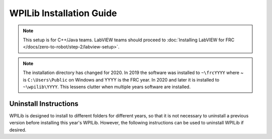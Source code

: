 WPILib Installation Guide
=============================

.. note:: This setup is for C++/Java teams. LabVIEW teams should proceed to :doc:`Installing LabVIEW for FRC </docs/zero-to-robot/step-2/labview-setup>`.

.. tabs::

  .. tab:: Windows
    .. note:: Windows 7: You **must** install the NI FRC Game Tools or .NET Version 4.62 (or later) before proceeding with the install of Visual Studio Code for FRC. The NI FRC Game Tools installer will automatically install the proper version of .NET. The standalone .NET installer is `here <https://support.microsoft.com/en-us/help/3151800/the-net-framework-4-6-2-offline-installer-for-windows>`__

    **Offline Installer**

      Download the appropriate installer for your Windows installation (32 bit or 64 bit) `from GitHub <https://github.com/wpilibsuite/allwpilib/releases>`__. If you're not sure, open Control Panel -> System to check. After the zip file is downloaded, ensure that the installer is extracted before attempting to run it. Running it while the installer is inside the zip will cause the installation process to fail.

      Double click on the installer to run it. If you see any Security warnings, click *Run (Windows 7)* or *More Info -> Run Anyway* (Windows 8+).

      .. image:: images/windows/InstallationType.png

      Choose whether to install for *All Users* on the machine or the *Current User*. The *All Users* option requires administrator privileges, but installs in a way that is accessible to all user accounts, the *Current User* install is only accessible from the account it is installed from.

      If you select *All Users*, you will need to accept the security prompt that appears to allow administrator access.

      .. note:: Regardless of whether *All Users* or *Current User* is chosen, the software is installed to ``C:\Users\Public\wpilib\YYYY`` where YYYY is the current FRC year. If you choose *All Users*, then shortcuts are installed to all users desktop and start menu and system environment variables are set. If *Current User* is chosen, then shortcuts and environment variables are set for only the current user.

    **Download Visual Studio Code**

      For licensing reasons, the installer cannot contain the VS Code installer bundled in. Click *Select/Download VS Code* to either download the VS Code installer or select a pre-downloaded copy. If you intend to install on other machines without internet connections, after the download completes, you can click *Open Downloaded File* to be taken to the zip file on the file system to copy along with the Offline Installer.

      .. image:: images/windows/DownloadVSCode.png


    **Execute Install**

      Make sure all checkboxes are checked (unless you have already installed 2020 WPILib software on this machine and the software unchecked them automatically), then click *Execute Install*.

      .. image:: images/windows/ExecuteInstall.png


    **Finished**

      When the installer completes, you will now be able to open and use the WPILib version of VS Code. If you are using any 3rd party libraries, you will still need to install those separately before using them in robot code.

      .. image:: images/windows/Finished.png


    **What's installed?**

      The Offline Installer installs the following components:

      -  *Visual Studio Code* - The supported IDE for 2019 and later robot code development. The offline installer sets up a separate copy of VS Code for WPILib development, even if you already have VS Code on your machine. This is done because some of the settings that make the WPILib setup work may break existing workflows if you use VS Code for other projects.
      -  *C++ Compiler* - The toolchains for building C++ code for the roboRIO
      -  *Gradle* - The specific version of Gradle used for building/deploying C++ or Java robot code
      -  *Java JDK/JRE* - A specific version of the Java JDK/JRE that is used to build Java robot code and to run any of the Java based Tools (Dashboards, etc.). This exists side by side with any existing JDK installs and does not overwrite the ``JAVA_HOME`` variable
      -  *WPILib Tools* - SmartDashboard, Shuffleboard, Robot Builder, Outline Viewer, Pathweaver
      -  *WPILib Dependencies* - OpenCV, etc.
      -  *VS Code Extensions* - WPILib extensions for robot code development in VS Code

    **What's Installed - Continued**

      The Offline Installer also installs a Desktop Shortcut to the WPILib copy of VS Code and sets up a command shortcut so this copy of VS Code can be opened from the command line using the command ``frccode2020``.

      .. image:: images/windows/DesktopIcon.png

      Both of these reference the specific year as the WPILib C++ tools will now support side-by-side installs of multiple environments from different seasons.

  .. tab :: macOS

    **Getting Visual Studio Code**

      VS Code is the IDE (Integrated Development Environment) that is used for
      2019 and beyond. It needs to be installed on any development computer.
      It can be downloaded here: `code.visualstudio.com <https://code.visualstudio.com/>`__.
      For 2020, the recommended version is 1.41.1 which can be directly downloaded here:  `https://update.code.visualstudio.com/1.41.1/darwin/stable <https://update.code.visualstudio.com/1.41.1/darwin/stable>`__

      The downloaded file will be "VSCode-darwin-stable.zip" (1)

      Once downloaded, double-click on the zip file to expand it and copy the
      new file: "Visual Studio Code" to the Applications folder (2).

      .. figure:: images/mac/VisualStudioCode.png
          :alt:

    **Download the WPILib release and move the directory**

      Download the software release by navigating to this page:
      https://github.com/wpilibsuite/allwpilib/releases and downloading the
      macOS release.

      .. figure:: images/mac/MacReleasePage.png
          :alt:

      Unzip and untar the file by looking at the file in the explorer and
      double-clicking on it, once or twice to unzip (remove the ``.gz`` extension)
      and again to untar it (remove the ``.tar`` extension). When finished it
      should look like the folder shown below.

      .. figure:: images/mac/UntarredRelease.png
          :alt:

      Using Finder (or command line) copy the contents of the folder to a new
      folder in your home directory, ~/wpilib/2020 as shown below.

      .. figure:: images/mac/MovedFiles.png
          :alt:

    **Run the ToolsUpdater.py script**

      To update all the additional tools WPILib tools, open a terminal window
      and change directory to ~/wpilib/2020/tools and run the script
      ``ToolsUpdater.py`` with the commands:

      .. code-block:: bash

        cd ~/wpilib/2020/tools
        python ToolsUpdater.py

      This should populate the tools directory with all of the WPILib tools
      (Shuffleboard, Robot Builder, PathWeaver, etc.)

      .. figure:: images/mac/ToolsUpdater.png
          :alt:

    **Installing the extensions for WPILib development**

      Before using VS Code for WPILib development there are a number of
      extensions that need to be installed. Start up VS Code and type the
      shortcut Cmd-Shift-P to bring up the list of commands available. Start
      typing "Install from VSIX" into the search box. Choose that command. In
      the file selection box select Cpp.vsix.

      .. figure:: images/mac/InstallFromVSIX.png
          :alt:

      .. figure:: images/mac/CppVSIX.png
          :alt:

      You should see a message confirming the install and asking to reload
      VS Code. Click the reload button then repeat the vsix installation for
      the rest of the vsix files in this order:

      1. Cpp.vsix
      2. JavaLang.vsix
      3. JavaDeps.vsix
      4. JavaDebug.vsix
      5. WPILib.vsix

    **Setting up Visual Studio Code to use Java 11**

      The WPILib installation includes a JDK, however you need to point VS
      Code at where it is. To do this:

      1) Open VS Code
      2) Press *Ctrl + Shift + P* and type *WPILib* or click on the WPILib icon in
         the top right to open the WPILib Command Palette
      3) Begin typing *Set VS Code Java Home to FRC Home* and select that item
         from the dropdown

      .. figure:: images/mac/JDKHome.png
          :alt:

    **Allow toolchain to bypass Gatekeeper**

      In order to build certain components, you may be prompted with a Gatekeeper dialog that says: "cannot be opened because the developer cannot be verified".

      .. figure:: images/mac/GatekeeperWarning.png
            :alt:

      The name of the programs that will cause this are named:

      * ``arm-frc2020-linux-gnueabi-g++``
      * ``cc1``
      * ``arm-frc2020-linux-gnueabi-gcc``
      * ``cc1plus``
      * ``as``
      * ``collect2``
      * ``ld``
      * ``liblto_plugin.so``
      * ``arm-frc2020-linux-gnueabi-objcopy``
      * ``arm-frc2020-linux-gnueabi-strip``


      Builds will fail when this dialog appears. Follow the steps below and try to rerun the build.

      1) Press the *Cancel* button on the dialog.
      2) Open System Preferences to the "Security and Privacy" pane

      .. figure:: images/mac/SecurityPreferences.png
            :alt:

      3) On the "General" tab, press *Allow Anyway*

      .. figure:: images/mac/SecurityPreferencesAllow.png
            :alt:

      4) Rerun the build that caused the initial dialog to appear
      5) A similar dialog will appear but will have a *Open* button. Press the *Open* button

      .. figure:: images/mac/GatekeeperWarningOpen.png
            :alt:

      You may need to repeat this process multiple times for each of the programs listed above but once each program has been whitelisted, it should stay whitelisted and not prompt you again.

  .. tab:: Linux

    .. note:: These instructions are based on Ubuntu 18.04, but would be similar for other Debian based Linux distributions.

    **Installing Visual Studio Code**

      1. Download the Linux ``.deb`` file from `code.visualstudio.com <https://code.visualstudio.com/>`__. For 2020, the recommended version is 1.41.1 which can be directly downloaded here:  `https://update.code.visualstudio.com/1.41.1/linux-deb-x64/stable <https://update.code.visualstudio.com/1.41.1/linux-deb-x64/stable>`__

      2. Double-click on the ``.deb`` file in the file explorer
      3. Click the "Install" button to install VS Code

      .. figure:: images/linux/install-vscode.png
          :alt: Install VS-Code

    **Download the most recent WPILib release**

      Download the latest Linux release from https://github.com/wpilibsuite/allwpilib/releases Right-click on the downloaded archive, click "Extract Here"

      .. figure:: images/linux/wpi-github.png
          :alt: WPILib GitHub
      .. figure:: images/linux/extract-wpilib.png
          :alt: Extract WPILib

    **Moving to wpilib/2020**

      1. Create a directory structure in your home directory called wpilib/2020 - either from the file manager or with ``$ mkdir -p ~/wpilib/2020``
      2. Drag the contents of WPILib_Linux-VERSIONUM directory to ~/wpilib/2020 or run ``$ mv -v WPILib_Linux-VERSIONUM/* ~/wpilib/2020``

    **Running Tools Updater**

      To update or extract the WPILib tools (Dashboards, Robot Builder, etc.), run:

    .. code-block:: console

        $ example@pc:~/Downloads$ cd ~/wpilib/2020/tools
        $ example@pc:~/wpilib/2020/tools$ python3 ToolsUpdater.py

    **Installing the extensions for WPILib Visual Studio Code**

      1. Start VS Code (``$ code`` or search "Visual Studio Code" in your application launcher)
      2. *Control-Shift-P* to bring up the command palette, type "Install from VSIX"
      3. Select "Extensions: Install from VSIX"
      4. Navigate to ``~/wpilib/2020/vsCodeExtensions`` and select Cpp.vsix
      5. Repeat for JavaLang.vsix, JavaDeps.vsix, JavaDebug.vsix, and WPILib.vsix in that order

      .. figure:: images/linux/install-vsix.png
          :alt: Install VSIX

      .. figure:: images/linux/vsix-files.png
          :alt: VSIX Files

    **Setting up Visual Studio Code to use Java 11**

      The WPILib installation includes a JDK, however you need to point VS Code at where it is. To do this:

       1. Open VS Code
       2. Press *Ctrl-Shift-P* and type *WPILib* or click on the WPILib icon in the top right to open the WPILib Command Palette
       3. Begin typing *Set VS Code Java Home to FRC Home* and select that item from the dropdown.

      .. figure:: images/linux/java-11.png
          :alt: Java 11

    **Install libvulkan for simulation GUI**

      To install libvulkan in order to run the simulation GUI run:

    .. code-block:: console

        $ example@pc:~$ sudo apt-get install libvulkan1


.. note:: The installation directory has changed for 2020. In 2019 the software was installed to ``~\frcYYYY`` where ~ is ``C:\Users\Public`` on Windows and YYYY is the FRC year. In 2020 and later it is installed to ``~\wpilib\YYYY``. This lessens clutter when multiple years software are installed.

Uninstall Instructions
----------------------

WPILib is designed to install to different folders for different years, so that it is not necessary to uninstall a previous version before installing this year's WPILib. However, the following instructions can be used to uninstall WPILib if desired.

.. tabs::

  .. tab:: Windows

     1. Delete the appropriate wpilib folder (2019: ``c:\Users\Public\frc2019``, 2020 and later: ``c:\Users\Public\wpilib\YYYY`` where ``YYYY`` is the year to uninstall)
     2. Delete the desktop icons at ``C:\Users\Public\Public Desktop``
     3. Delete the path environment variables.

        1. In the start menu, type environment and select "edit the system environment variables"
        2. Click on the environment variables button (1).
        3. In the user variables, select path (2) and then click on edit (3).
        4. Select the path with ``roborio\bin`` (4) and click on delete (5).
        5. Select the path with ``frccode`` and click on delete (5).
        6. Repeat steps 3-6 in the Systems Variable pane.

        .. figure:: images/windows/EnvironmentVariables.png

  .. tab:: macOS

     1. Delete Visual Studio Code from the Applications folder. Alternately, the extensions can be `uninstalled <https://code.visualstudio.com/docs/editor/extension-gallery#_manage-extensions>`__
     2. Delete the appropriate wpilib folder (2019: ``~/frc2019``, 2020 and later: ``~/wpilib/YYYY`` where ``YYYY`` is the year to uninstall)

  .. tab:: Linux

     1. Delete the appropriate wpilib folder (2019: ``~/frc2019``, 2020 and later: ``~/wpilib/YYYY`` where ``YYYY`` is the year to uninstall). eg ``rm -rf ~/frc2019``
     2. Uninstall Visual Studio Code ``sudo dpkg -r code``. Alternately, the extensions can be `uninstalled <https://code.visualstudio.com/docs/editor/extension-gallery#_manage-extensions>`__

